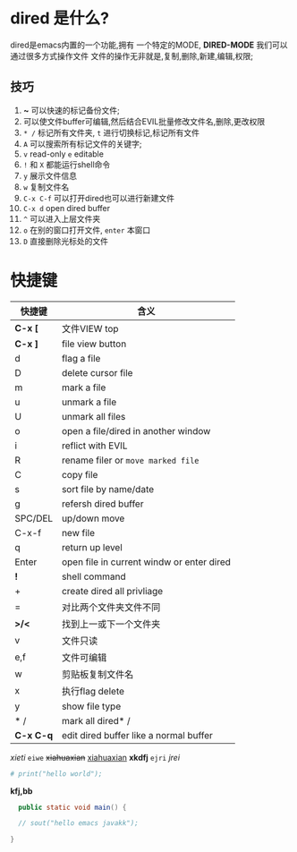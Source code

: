 * dired 是什么?
dired是emacs内置的一个功能,拥有 一个特定的MODE, *DIRED-MODE*
我们可以通过很多方式操作文件
文件的操作无非就是,复制,删除,新建,编辑,权限;

** 技巧
1. *~* 可以快速的标记备份文件;
2. 可以使文件buffer可编辑,然后结合EVIL批量修改文件名,删除,更改权限
3. =* /= 标记所有文件夹, =t= 进行切换标记,标记所有文件
4. =A= 可以搜索所有标记文件的关键字;
5. =v= read-only =e= editable
6. =!= 和 =X= 都能运行shell命令
7. =y= 展示文件信息
8. =w= 复制文件名
9. =C-x C-f= 可以打开dired也可以进行新建文件
10. =C-x d= open dired buffer
11. =^= 可以进入上层文件夹
12. =o= 在别的窗口打开文件, =enter= 本窗口
13. =D= 直接删除光标处的文件

* 快捷键

| 快捷键     | 含义                                       |
|-----------+-------------------------------------------|
| *C-x [*   | 文件VIEW top                               |
| *C-x ]*   | file view button                          |
| d         | flag a file                               |
| D         | delete cursor file                        |
| m         | mark a file                               |
| u         | unmark a file                             |
| U         | unmark all files                          |
| o         | open a file/dired in another window       |
| i         | reflict with EVIL                         |
| R         | rename filer or =move marked file=        |
| C         | copy file                                 |
| s         | sort file by name/date                    |
| g         | refersh dired buffer                      |
| SPC/DEL   | up/down move                              |
| C-x-f     | new file                                  |
| q         | return up level                           |
| Enter     | open file in current windw or enter dired |
| *!*       | shell command                             |
| +         | create dired all privliage                |
| =         | 对比两个文件夹文件不同                        |
| *>/<*     | 找到上一或下一个文件夹                        |
| v         | 文件只读                                    |
| e,f       | 文件可编辑                                  |
| w         | 剪贴板复制文件名                             |
| x         | 执行flag delete                            |
| y         | show file type                            |
| * /       | mark all dired* /                         |
| *C-x C-q* | edit dired buffer like a normal buffer    |


/xieti/ =eiwe=
+xiahuaxian+ _xiahuaxian_ *xkdfj*
=ejri= /jrei/  


#+begin_src python
  # print("hello world");
#+end_src

*kfj,bb*   

#+begin_src java
    public static void main() {

    // sout("hello emacs javakk");

  }
#+end_src



